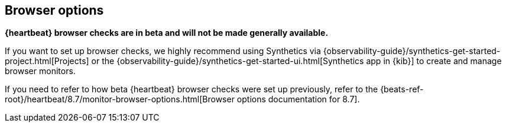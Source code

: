 [role="exclude",id="monitor-browser-options"]
== Browser options

*{heartbeat} browser checks are in beta and will not be made generally available.*

If you want to set up browser checks, we highly recommend using Synthetics via {observability-guide}/synthetics-get-started-project.html[Projects] or the {observability-guide}/synthetics-get-started-ui.html[Synthetics app in {kib}] to create and manage browser monitors.

If you need to refer to how beta {heartbeat} browser checks were set up previously, refer to the {beats-ref-root}/heartbeat/8.7/monitor-browser-options.html[Browser options documentation for 8.7].
